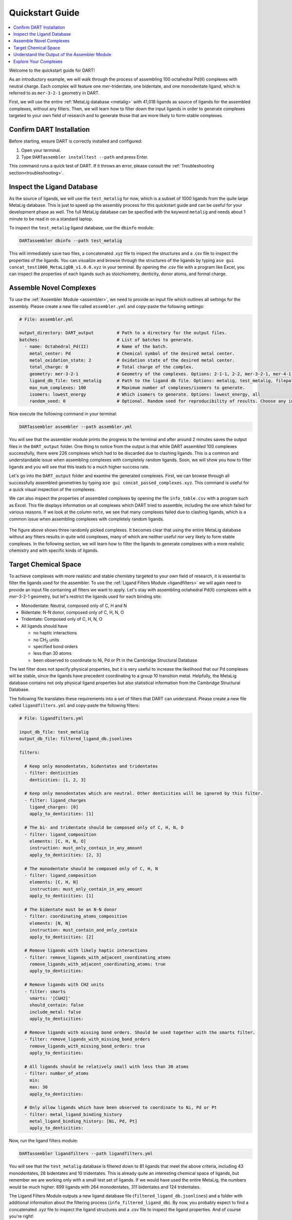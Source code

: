 .. _quickstart:

Quickstart Guide
=================================

.. contents:: :local:

Welcome to the quickstart guide for DART!

As an introductory example, we will walk through the process of assembling 100 octahedral Pd(II) complexes with neutral charge. Each complex will feature one `mer`-tridentate, one bidentate, and one monodentate ligand, which is referred to as ``mer-3-2-1`` geometry in DART.


First, we will use the entire :ref:`MetaLig database <metalig>` with 41,018 ligands as source of ligands for the assembled complexes, without any filters. Then, we will learn how to filter down the input ligands in order to generate complexes targeted to your own field of research and to generate those that are more likely to form stable complexes.

Confirm DART Installation
----------------------------

Before starting, ensure DART is correctly installed and configured:

1. Open your terminal.
2. Type ``DARTassembler installtest --path`` and press Enter.

This command runs a quick test of DART. If it throws an error, please consult the :ref:`Troubleshooting section<troubleshooting>`.

Inspect the Ligand Database
-------------------------------

As the source of ligands, we will use the ``test_metalig`` for now, which is a subset of 1000 ligands from the quite large MetaLig database. This is just to speed up the assembly process for this quickstart guide and can be useful for your development phase as well. The full MetaLig database can be specified with the keyword ``metalig`` and needs about 1 minute to be read in on a standard laptop.

To inspect the ``test_metalig`` ligand database, use the ``dbinfo`` module:

.. code-block:: bash

    DARTassembler dbinfo --path test_metalig

This will immediately save two files, a concatenated .xyz file to inspect the structures and a .csv file to inspect the properties of the ligands. You can visualize and browse through the structures of the ligands by typing ``ase gui concat_test1000_MetaLigDB_v1.0.0.xyz`` in your terminal. By opening the .csv file with a program like Excel, you can inspect the properties of each ligands such as stoichiometry, denticity, donor atoms, and formal charge.

Assemble Novel Complexes
--------------------------------

To use the :ref:`Assembler Module <assembler>`, we need to provide an input file which outlines all settings for the assembly. Please create a new file called ``assembler.yml`` and copy-paste the following settings:

.. code-block::

       # File: assembler.yml

       output_directory: DART_output         # Path to a directory for the output files.
       batches:                              # List of batches to generate.
         - name: Octahedral_Pd(II)           # Name of the batch.
           metal_center: Pd                  # Chemical symbol of the desired metal center.
           metal_oxidation_state: 2          # Oxidation state of the desired metal center.
           total_charge: 0                   # Total charge of the complex.
           geometry: mer-3-2-1               # Geometry of the complexes. Options: 2-1-1, 2-2, mer-3-2-1, mer-4-1-1, 5-1
           ligand_db_file: test_metalig      # Path to the ligand db file. Options: metalig, test_metalig, filepath or list of paths/keywords (see documentation).
           max_num_complexes: 100            # Maximum number of complexes/isomers to generate.
           isomers: lowest_energy            # Which isomers to generate. Options: lowest_energy, all
           random_seed: 0                    # Optional. Random seed for reproducibility of results. Choose any integer.

Now execute the following command in your terminal:

.. code-block:: bash

    DARTassembler assembler --path assembler.yml

You will see that the assembler module prints the progress to the terminal and after around 2 minutes saves the output files in the ``DART_output`` folder. One thing to notice from the output is that while DART assembled 100 complexes successfully, there were 226 complexes which had to be discarded due to clashing ligands. This is a common and understandable issue when assembling complexes with completely random ligands. Soon, we will show you how to filter ligands and you will see that this leads to a much higher success rate.

Let's go into the ``DART_output`` folder and examine the generated complexes. First, we can browse through all successfully assembled geometries by typing ``ase gui concat_passed_complexes.xyz``. This command is useful for a quick visual inspection of the complexes.

We can also inspect the properties of assembled complexes by opening the file ``info_table.csv`` with a program such as Excel. This file displays information on all complexes which DART tried to assemble, including the one which failed for various reasons. If we look at the column ``note``, we see that many complexes failed due to clashing ligands, which is a common issue when assembling complexes with completely random ligands.

.. figure:: /_static/part1/examples/quickstart/DART_output/picture_without_filtering.png
   :width: 100%
   :align: center

The figure above shows three randomly picked complexes. It becomes clear that using the entire MetaLig database without any filters results in quite wild complexes, many of which are neither useful nor very likely to form stable complexes. In the following section, we will learn how to filter the ligands to generate complexes with a more realistic chemistry and with specific kinds of ligands.

Target Chemical Space
------------------------

To achieve complexes with more realistic and stable chemistry targeted to your own field of research, it is essential to filter the ligands used for the assembler. To use the :ref:`Ligand Filters Module <ligandfilters>` we will again need to provide an input file containing all filters we want to apply. Let's stay with assembling octahedral Pd(II) complexes with a `mer`-3-2-1 geometry, but let's restrict the ligands used for each binding site:

- Monodentate: Neutral, composed only of C, H and N
- Bidentate: N-N donor, composed only of C, H, N, O
- Tridentate: Composed only of C, H, N, O
- All ligands should have

  - no haptic interactions
  - no CH\ :sub:`2` units
  - specified bond orders
  - less than 30 atoms
  - been observed to coordinate to Ni, Pd or Pt in the Cambridge Structural Database

The last filter does not specify physical properties, but it is very useful to increase the likelihood that our Pd complexes will be stable, since the ligands have precedent coordinating to a group 10 transition metal. Helpfully, the MetaLig database contains not only physical ligand properties but also statistical information from the Cambridge Structural Database.

The following file translates these requirements into a set of filters that DART can understand. Please create a new file called ``ligandfilters.yml`` and copy-paste the following filters:

.. code-block::

    # File: ligandfilters.yml

    input_db_file: test_metalig
    output_db_file: filtered_ligand_db.jsonlines

    filters:

      # Keep only monodentates, bidentates and tridentates
      - filter: denticities
        denticities: [1, 2, 3]

      # Keep only monodentates which are neutral. Other denticities will be ignored by this filter.
      - filter: ligand_charges
        ligand_charges: [0]
        apply_to_denticities: [1]

      # The bi- and tridentate should be composed only of C, H, N, O
      - filter: ligand_composition
        elements: [C, H, N, O]
        instruction: must_only_contain_in_any_amount
        apply_to_denticities: [2, 3]

      # The monodentate should be composed only of C, H, N
      - filter: ligand_composition
        elements: [C, H, N]
        instruction: must_only_contain_in_any_amount
        apply_to_denticities: [1]

      # The bidentate must be an N-N donor
      - filter: coordinating_atoms_composition
        elements: [N, N]
        instruction: must_contain_and_only_contain
        apply_to_denticities: [2]

      # Remove ligands with likely haptic interactions
      - filter: remove_ligands_with_adjacent_coordinating_atoms
        remove_ligands_with_adjacent_coordinating_atoms: true
        apply_to_denticities:

      # Remove ligands with CH2 units
      - filter: smarts
        smarts: '[C&H2]'
        should_contain: false
        include_metal: false
        apply_to_denticities:

      # Remove ligands with missing bond orders. Should be used together with the smarts filter.
      - filter: remove_ligands_with_missing_bond_orders
        remove_ligands_with_missing_bond_orders: true
        apply_to_denticities:

      # All ligands should be relatively small with less than 30 atoms
      - filter: number_of_atoms
        min:
        max: 30
        apply_to_denticities:

      # Only allow ligands which have been observed to coordinate to Ni, Pd or Pt
      - filter: metal_ligand_binding_history
        metal_ligand_binding_history: [Ni, Pd, Pt]
        apply_to_denticities:

Now, run the ligand filters module:

.. code-block:: bash

    DARTassembler ligandfilters --path ligandfilters.yml

You will see that the ``test_metalig`` database is filtered down to 81 ligands that meet the above criteria, including 43 monodentates, 28 bidentates and 10 tridentates. This is already quite an interesting chemical space of ligands, but remember we are working only with a small test set of ligands. If we would have used the entire MetaLig, the numbers would be much higher: 699 ligands with 264 monodentates, 311 bidentates and 124 tridentates.

The Ligand Filters Module outputs a new ligand database file (``filtered_ligand_db.jsonlines``) and a folder with additional information about the filtering process (``info_filtered_ligand_db``). By now, you probably expect to find a concatenated .xyz file to inspect the ligand structures and a .csv file to inspect the ligand properties. And of course you're right!

First, you can check that all passed ligands have no CH\ :sub:`2` units with ``ase gui concat_Passed.xyz`` in the directory ``info_filtered_ligand_db/concat_xyz``. Furthermore, you will find one concatenated .xyz file for each filter, containing all ligands which were filtered out in this step. This is very handy to make sure that the filters are working exactly as you intended. For example, you can check all ligands with CH\ :sub:`2` units that were filtered out in the file ``concat_Filter07:smarts.xyz``.

**Assembling Complexes with Targeted Chemical Space:**

Now, we will redo the assembly process with the refined ligand database. First, update the ``ligand_db_file`` in the ``assembler.yml`` file so that it specifies the path to your freshly filtered database. Also, change the output directory to prevent overwriting previous results.

.. code-block::

    # update assembler.yml
    output_directory: DART_output_targeted
    ...
    batches:
          ...
          ligand_db_file: filtered_ligand_db.jsonlines
          ...

The assembler will now draw all it's ligands from the 81 ligands that match the criteria we specified earlier. The resulting complexes will have a more uniform chemistry, while still covering a wide chemical space within the defined boundaries. This method is excellent for generating a diverse set of complexes with realistic and targeted chemical properties for your research.

.. figure:: /_static/part1/examples/quickstart/DART_output_targeted/picture_with_filtering.png
   :width: 100%
   :align: center

The figure above shows three randomly picked complexes from the output of the assembler module with the filtered ligands. These complexes certainly look a lot more useful now. In the same way, you can rapidly generate complexes for your own field of research by filtering the ligands to your needs.

Understand the Output of the Assembler Module
------------------------------------------------

The ``DART_output_targeted`` directory holds all the output files from the assembly module. For an in-depth explanation of each file, see the :ref:`assembly_output` section. The assembled complexes can be found in ``batches/Octahedral_Pd(II)/complexes``. Each complex is stored in a separate folder, named after the complex.

Let's examine the complex named ADINOBUX to understand the range of information provided:

**ADINOBUX_structure.xyz:**
    This file describes the geometry of the complex, showcasing an octahedral configuration with a Pd center and three distinct ligands.

**ADINOBUX_ligandinfo.csv:**
    This file offers a snapshot of the MetaLig database, detailing the ligands in this complex. It provides a quick reference for properties like stoichiometry, denticity, donor atoms, and formal charge.

**ADINOBUX_data.json:**
    This comprehensive file offers detailed data on the complex, like structure, molecular graph and ligands, in a machine-readable format suitable for further processing.

Explore Your Complexes
----------------------------

The folder ``DART_output_targeted`` now contains a rich spectrum of complexes, all adhering to the parameters you specified earlier. This approach enables DART users to do a a deep dive into well-defined chemical spaces, bringing forward potentially interesting complexes for various applications. We encourage you to explore the DART output and discover the wealth of information it provides.

Want to learn more? Dive into a :ref:`case study using advanced DART features <Pd_Ni_Cross_Coupling>` or read more about the :ref:`DART philosophy <dart_workflow>`.





